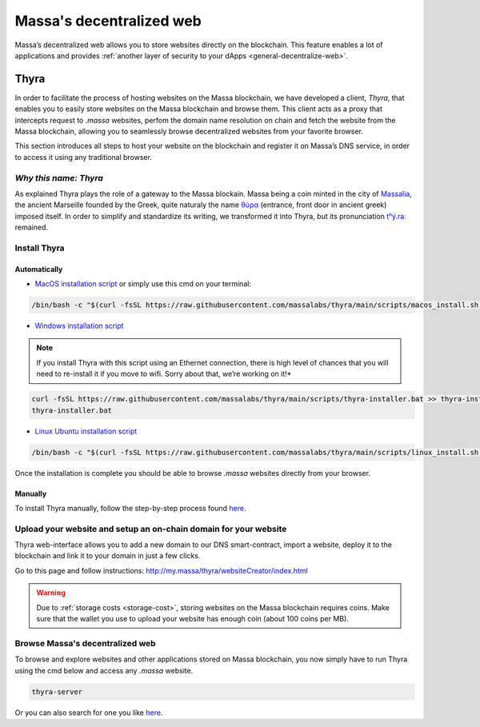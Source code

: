.. index:: decentralized web, thyra

.. _web3-decentralized-web:

Massa's decentralized web
=========================

Massa’s decentralized web allows you to store websites directly on the blockchain. This feature enables a lot of
applications and provides :ref:`another layer of security to your dApps <general-decentralize-web>`.

Thyra
-----

In order to facilitate the process of hosting websites on the Massa blockchain, we have developed a client, *Thyra*,
that enables you to easily store websites on the Massa blockchain and browse them. This client acts as a proxy that
intercepts request to `.massa` websites, perfom the domain name resolution on chain and fetch the website from the Massa
blockchain, allowing you to seamlessly browse decentralized websites from your favorite browser.

This section introduces all steps to host your website on the blockchain and register it on Massa’s DNS service, in
order to access it using any traditional browser.

*Why this name: Thyra*
~~~~~~~~~~~~~~~~~~~~~~

As explained Thyra plays the role of a gateway to the Massa blockain. Massa being a coin minted in the city of `Massalia
<https://en.wikipedia.org/wiki/Massalia>`_, the ancient Marseille founded by the Greek, quite naturaly the name `θύρα
<https://en.wiktionary.org/wiki/%CE%B8%CF%8D%CF%81%CE%B1>`_ (entrance, front door in ancient greek) imposed itself. In
order to simplify and standardize its writing, we transformed it into Thyra, but its pronunciation `\tʰý.raː\
<https://www.youtube.com/watch?v=_0BQ7sSJMTw>`_ remained.

.. _general-introduction:

Install Thyra
~~~~~~~~~~~~~

Automatically
+++++++++++++

- `MacOS installation script
  <https://github.com/massalabs/thyra/blob/255c6136c6910d17cbb94ce06b1e908d8516713a/scripts/macos_install.sh>`_ or
  simply use this cmd on your terminal:

.. code-block:: bash

    /bin/bash -c "$(curl -fsSL https://raw.githubusercontent.com/massalabs/thyra/main/scripts/macos_install.sh)"

- `Windows installation script
  <https://github.com/massalabs/thyra/blob/255c6136c6910d17cbb94ce06b1e908d8516713a/scripts/thyra-installer.bat>`_

.. note::

    If you install Thyra with this script using an Ethernet connection, there is high level of chances that you will
    need to re-install it if you move to wifi. Sorry about that, we’re working on it!*

.. code-block:: bash

    curl -fsSL https://raw.githubusercontent.com/massalabs/thyra/main/scripts/thyra-installer.bat >> thyra-installer.bat
    thyra-installer.bat

- `Linux Ubuntu installation script <https://github.com/massalabs/thyra/blob/main/scripts/linux_install.sh>`_

.. code-block:: bash

    /bin/bash -c "$(curl -fsSL https://raw.githubusercontent.com/massalabs/thyra/main/scripts/linux_install.sh)"

Once the installation is complete you should be able to browse `.massa` websites directly from your browser.

Manually
++++++++

To install Thyra manually, follow the step-by-step process found `here
<https://github.com/massalabs/thyra/blob/main/INSTALLATION.md>`__.

Upload your website and setup an on-chain domain for your website
~~~~~~~~~~~~~~~~~~~~~~~~~~~~~~~~~~~~~~~~~~~~~~~~~~~~~~~~~~~~~~~~~

Thyra web-interface allows you to add a new domain to our DNS smart-contract, import a website, deploy it to the
blockchain and link it to your domain in just a few clicks.

Go to this page and follow instructions: http://my.massa/thyra/websiteCreator/index.html

.. warning::

    Due to :ref:`storage costs <storage-cost>`, storing websites on the Massa blockchain requires coins. Make sure that
    the wallet you use to upload your website has enough coin (about 100 coins per MB).

Browse Massa's decentralized web
~~~~~~~~~~~~~~~~~~~~~~~~~~~~~~~~

To browse and explore websites and other applications stored on Massa blockchain, you now simply have to run Thyra using
the cmd below and access any `.massa` website.

.. code-block:: bash

    thyra-server

Or you can also search for one you like `here <http://my.massa/thyra/registry/index.html>`__.

